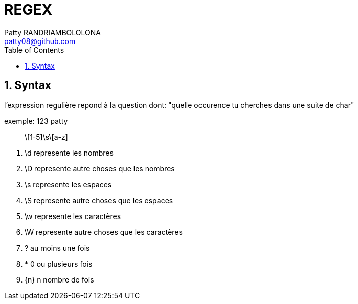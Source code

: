 :toc: auto
:toc-position: left
:toclevels: 3

= REGEX
Patty RANDRIAMBOLOLONA <patty08@github.com>

== 1. Syntax
l'expression regulière repond à la question dont: "quelle occurence tu cherches dans une suite de char"

.exemple: 123 patty

> \[1-5]\s\[a-z]

. \d represente les nombres
. \D represente autre choses que les nombres
. \s represente les espaces
. \S represente autre choses que les espaces
. \w represente les caractères
. \W represente autre choses que les caractères
.  ? au moins une fois
.  * 0 ou plusieurs fois
.  {n} n nombre de fois
